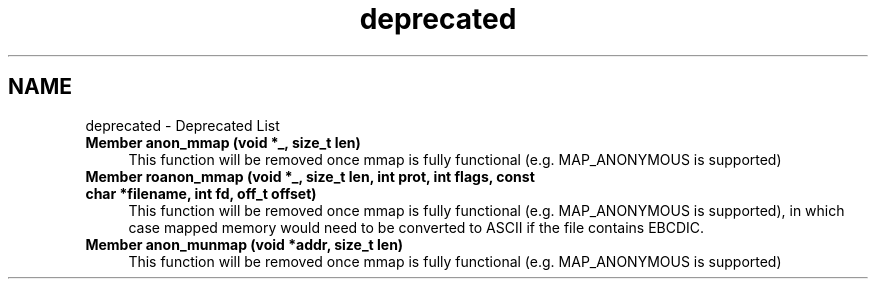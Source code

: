 .TH "deprecated" 3 "Tue Nov 1 2022" "zoslib" \" -*- nroff -*-
.ad l
.nh
.SH NAME
deprecated \- Deprecated List 

.IP "\fBMember \fBanon_mmap\fP (void *_, size_t len)\fP" 1c
This function will be removed once mmap is fully functional (e\&.g\&. MAP_ANONYMOUS is supported)  
.IP "\fBMember \fBroanon_mmap\fP (void *_, size_t len, int prot, int flags, const char *filename, int fd, off_t offset)\fP" 1c
This function will be removed once mmap is fully functional (e\&.g\&. MAP_ANONYMOUS is supported), in which case mapped memory would need to be converted to ASCII if the file contains EBCDIC\&.  
.IP "\fBMember \fBanon_munmap\fP (void *addr, size_t len)\fP" 1c
This function will be removed once mmap is fully functional (e\&.g\&. MAP_ANONYMOUS is supported) 
.PP

